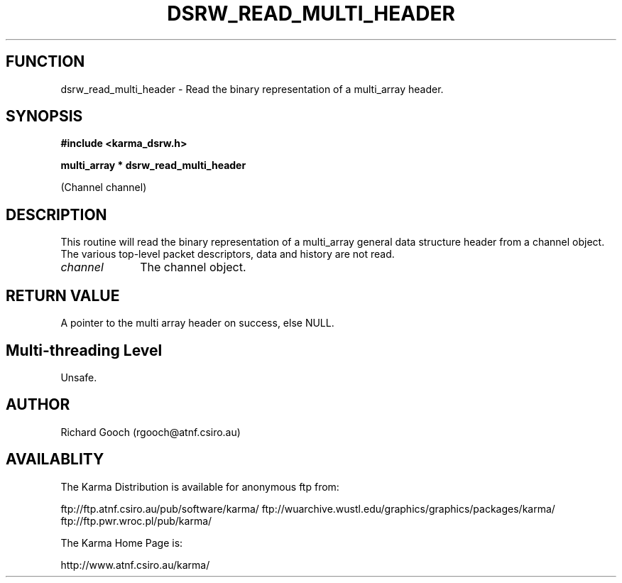 .TH DSRW_READ_MULTI_HEADER 3 "13 Nov 2005" "Karma Distribution"
.SH FUNCTION
dsrw_read_multi_header \- Read the binary representation of a multi_array header.
.SH SYNOPSIS
.B #include <karma_dsrw.h>
.sp
.B multi_array * dsrw_read_multi_header
.sp
(Channel channel)
.SH DESCRIPTION
This routine will read the binary representation of a
multi_array general data structure header from a channel object. The
various top-level packet descriptors, data and history are not read.
.IP \fIchannel\fP 1i
The channel object.
.SH RETURN VALUE
A pointer to the multi array header on success, else NULL.
.SH Multi-threading Level
Unsafe.
.SH AUTHOR
Richard Gooch (rgooch@atnf.csiro.au)
.SH AVAILABLITY
The Karma Distribution is available for anonymous ftp from:

ftp://ftp.atnf.csiro.au/pub/software/karma/
ftp://wuarchive.wustl.edu/graphics/graphics/packages/karma/
ftp://ftp.pwr.wroc.pl/pub/karma/

The Karma Home Page is:

http://www.atnf.csiro.au/karma/
